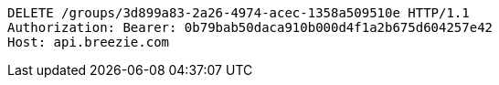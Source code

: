 [source,http,options="nowrap"]
----
DELETE /groups/3d899a83-2a26-4974-acec-1358a509510e HTTP/1.1
Authorization: Bearer: 0b79bab50daca910b000d4f1a2b675d604257e42
Host: api.breezie.com

----